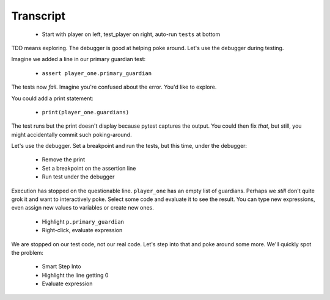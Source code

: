 ==========
Transcript
==========

    * Start with player on left, test_player on right, auto-run ``tests`` at bottom

TDD means exploring. The debugger is good at helping poke around. Let's
use the debugger during testing.

Imagine we added a line in our primary guardian test:

    * ``assert player_one.primary_guardian``

The tests now *fail*. Imagine you're confused about the error. You'd like to explore.

You could add a print statement:

    * ``print(player_one.guardians)``

The test runs but the print doesn't display because pytest captures the output.
You could then fix *that*, but still, you might accidentally commit such
poking-around.

Let's use the debugger. Set a breakpoint and run the tests, but this time,
under the debugger:

    * Remove the print
    * Set a breakpoint on the assertion line
    * Run test under the debugger

Execution has stopped on the questionable line. ``player_one`` has an empty
list of guardians. Perhaps we *still* don't quite grok it and want to
interactively poke. Select some code and evaluate it to see the result.
You can type new expressions, even assign new values to variables or create
new ones.

    * Highlight ``p.primary_guardian``
    * Right-click, evaluate expression

We are stopped on our test code, not our real code. Let's step into that
and poke around some more. We'll quickly spot the problem:

    * Smart Step Into
    * Highlight the line getting 0
    * Evaluate expression


